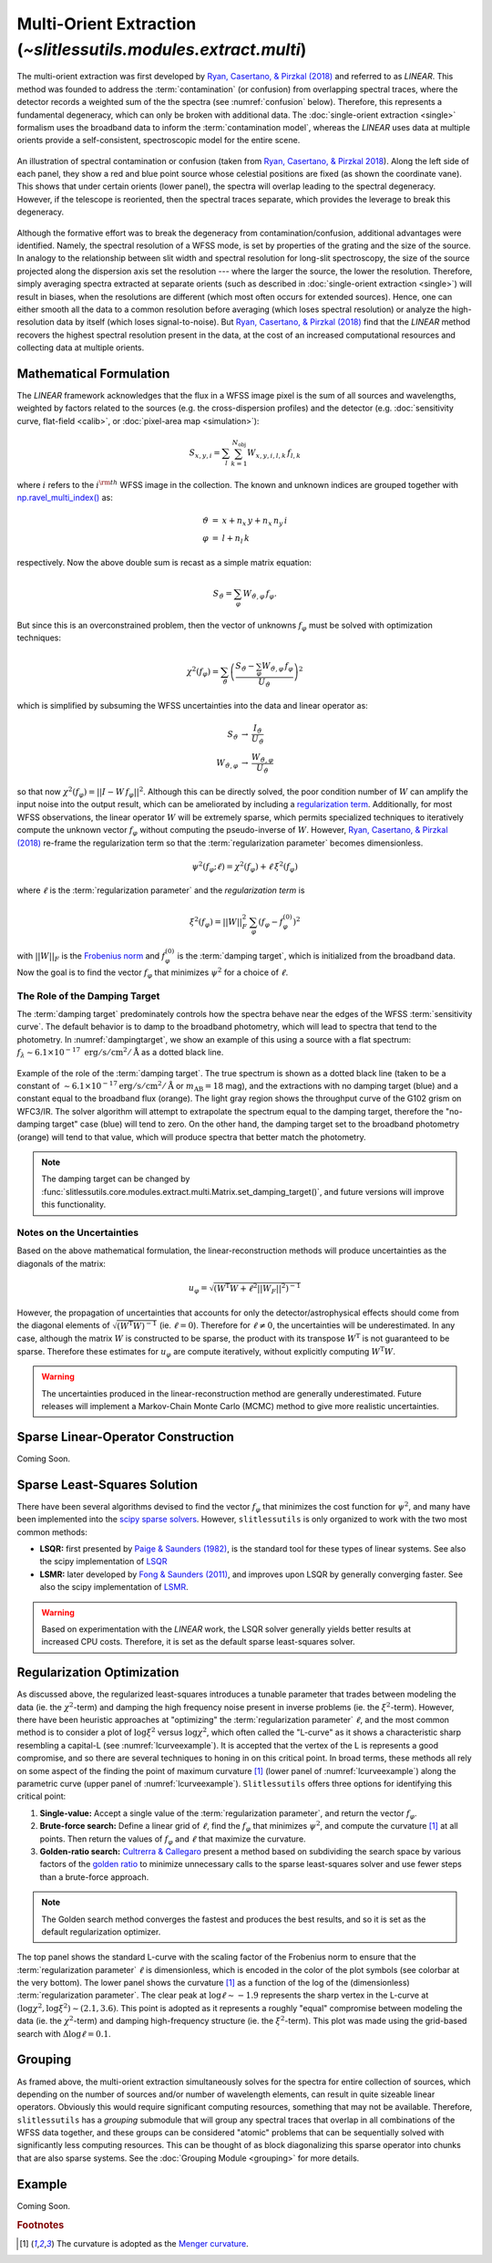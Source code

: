 .. _multi:


Multi-Orient Extraction (`~slitlessutils.modules.extract.multi`)
================================================================

The multi-orient extraction was first developed by `Ryan, Casertano, & Pirzkal (2018) <https://ui.adsabs.harvard.edu/abs/2018PASP..130c4501R/abstract>`_ and referred to as *LINEAR*.  This method was founded to address the :term:`contamination` (or confusion) from overlapping spectral traces, where the detector records a weighted sum of the the spectra (see :numref:`confusion` below).  Therefore, this represents a fundamental degeneracy, which can only be broken with additional data.  The :doc:`single-orient extraction <single>` formalism uses the broadband data to inform the :term:`contamination model`, whereas the *LINEAR* uses data at multiple orients provide a self-consistent, spectroscopic model for the entire scene.

.. _confusion:
.. figure:: images/confusion.png
   :align: center
   :alt: Illustration of confusion

   An illustration of spectral contamination or confusion (taken from `Ryan, Casertano, & Pirzkal 2018 <https://ui.adsabs.harvard.edu/abs/2018PASP..130c4501R/abstract>`_).  Along the left side of each panel, they show a red and blue point source whose celestial positions are fixed (as shown the coordinate vane).  This shows that under certain orients (lower panel), the spectra will overlap leading to the spectral degeneracy.  However, if the telescope is reoriented, then the spectral traces separate, which provides the leverage to break this degeneracy.


Although the formative effort was to break the degeneracy from contamination/confusion, additional advantages were identified. Namely, the spectral resolution of a WFSS mode, is set by properties of the grating and the size of the source.  In analogy to the relationship between slit width and spectral resolution for long-slit spectroscopy, the size of the source projected along the dispersion axis set the resolution --- where the larger the source, the lower the resolution.  Therefore, simply averaging spectra extracted at separate orients (such as described in :doc:`single-orient extraction <single>`) will result in biases, when the resolutions are different (which most often occurs for extended sources).  Hence, one can either smooth all the data to a common resolution before averaging (which loses spectral resolution) or analyze the high-resolution data by itself (which loses signal-to-noise).  But `Ryan, Casertano, & Pirzkal (2018) <https://ui.adsabs.harvard.edu/abs/2018PASP..130c4501R/abstract>`_ find that the *LINEAR* method recovers the highest spectral resolution present in the data, at the cost of an increased computational resources and collecting data at multiple orients.


Mathematical Formulation
------------------------

The *LINEAR* framework acknowledges that the flux in a WFSS image pixel is the sum of all sources and wavelengths, weighted by factors related to the sources (e.g. the cross-dispersion profiles) and the detector (e.g. :doc:`sensitivity curve, flat-field <calib>`, or :doc:`pixel-area map <simulation>`):

.. math::

   S_{x,y,i} = \sum_{l}\sum_{k=1}^{N_\mathrm{obj}} W_{x,y,i,l,k}\, f_{l,k}

where :math:`i` refers to the :math:`i^{\rm th}` WFSS image in the collection.  The known and unknown indices are grouped together with `np.ravel_multi_index() <https://numpy.org/doc/stable/reference/generated/numpy.ravel_multi_index.html>`_ as:

.. math::

   \begin{eqnarray}
      \vartheta &=& x + n_x\,y+ n_x\,n_y\,i\\
      \varphi &=& l + n_l\,k
   \end{eqnarray}

respectively.  Now the above double sum is recast as a simple matrix equation:

.. math::

   S_{\vartheta} = \sum_\varphi W_{\vartheta,\varphi}\, f_{\varphi}.

But since this is an overconstrained problem, then the vector of unknowns :math:`f_{\varphi}` must be solved with optimization techniques:

.. math::

   \chi^2\left(f_\varphi\right) = \sum_{\vartheta} \left(\frac{S_{\vartheta} - \sum_{\varphi} W_{\vartheta,\varphi}\,f_{\varphi}}{U_{\vartheta}}\right)^2

which is simplified by subsuming the WFSS uncertainties into the data and linear operator as:

.. math::

   \begin{eqnarray}
      S_{\vartheta} &\rightarrow& \frac{I_{\vartheta}}{U_{\vartheta}}\\
      W_{\vartheta,\varphi} &\rightarrow& \frac{W_{\vartheta,\varphi}}{U_{\vartheta}}
   \end{eqnarray}

so that now :math:`\chi^2(f_{\varphi}) = ||I - W\,f_{\varphi}||^2`.  Although this can be directly solved, the poor condition number of :math:`W` can amplify the input noise into the output result, which can be ameliorated by including a `regularization term <https://en.wikipedia.org/wiki/Ridge_regression>`_.  Additionally, for most WFSS observations, the linear operator :math:`W` will be extremely sparse, which permits specialized techniques to iteratively compute the unknown vector :math:`f_{\varphi}` without computing the pseudo-inverse of :math:`W`.  However, `Ryan, Casertano, & Pirzkal (2018) <https://ui.adsabs.harvard.edu/abs/2018PASP..130c4501R/abstract>`_ re-frame the regularization term so that the :term:`regularization parameter` becomes dimensionless.

.. math::

   \psi^2(f_{\varphi};\ell) = \chi^2(f_{\varphi}) + \ell\,\xi^2(f_{\varphi})
   
where :math:`\ell` is the :term:`regularization parameter` and the *regularization term* is

.. math::

   \xi^2\left(f_\varphi\right) = ||W||_F^2\,\sum_\varphi\left(f_{\varphi}-f_{\varphi}^{(0)}\right)^2

with :math:`||W||_F` is the `Frobenius norm <https://en.wikipedia.org/wiki/Matrix_norm>`_ and :math:`f_{\varphi}^{(0)}` is the :term:`damping target`, which is initialized from the broadband data.  Now the goal is to find the vector :math:`f_\varphi` that minimizes :math:`\psi^2` for a choice of :math:`\ell`.


The Role of the Damping Target
^^^^^^^^^^^^^^^^^^^^^^^^^^^^^^

The :term:`damping target` predominately controls how the spectra behave near the edges of the WFSS :term:`sensitivity curve`.  The default behavior is to damp to the broadband photometry, which will lead to spectra that tend to the photometry.  In :numref:`dampingtarget`, we show an example of this using a source with a flat spectrum: :math:`f_{\lambda}\sim6.1\times10^{-17}~\mathrm{erg}/\mathrm{s}/\mathrm{cm}^2/\mathrm{Å}` as a dotted black line.  


.. _dampingtarget:
.. figure:: images/target.png
   :align: center
   :alt: Effect of damping target.

   Example of the role of the :term:`damping target`.  The true spectrum is shown as a dotted black line (taken to be a constant of :math:`\sim6.1\times10^{-17} \mathrm{erg}/\mathrm{s}/\mathrm{cm}^2/\mathrm{Å}` or :math:`m_{\mathrm{AB}}=18` mag), and the extractions with no damping target (blue) and a constant equal to the broadband flux (orange).  The light gray region shows the throughput curve of the G102 grism on WFC3/IR.  The solver algorithm will attempt to extrapolate the spectrum equal to the damping target, therefore the "no-damping target" case (blue) will tend to zero.  On the other hand, the damping target set to the broadband photometry (orange) will tend to that value, which will produce spectra that better match the photometry.

.. note::
   The damping target can be changed by :func:`slitlessutils.core.modules.extract.multi.Matrix.set_damping_target()`, and future versions will improve this functionality.


Notes on the Uncertainties
^^^^^^^^^^^^^^^^^^^^^^^^^^

Based on the above mathematical formulation, the linear-reconstruction methods will produce uncertainties as the diagonals of the matrix: 

.. math::
   u_{\varphi} = \sqrt{\left(W^\mathrm{T}W+\ell^2||W_F||^2\right)^{-1}}

However, the propagation of uncertainties that accounts for only the detector/astrophysical effects should come from the diagonal elements of :math:`\sqrt{\left(W^\mathrm{T}W\right)^{-1}}` (ie. :math:`\ell=0`).  Therefore for :math:`\ell\neq0`, the uncertainties will be underestimated.  In any case, although the matrix :math:`W` is constructed to be sparse, the product with its transpose :math:`W^\mathrm{T}` is not guaranteed to be sparse.  Therefore these estimates for :math:`u_{\varphi}` are compute iteratively, without explicitly computing :math:`W^\mathrm{T}W`.  


.. warning::
   The uncertainties produced in the linear-reconstruction method are generally underestimated.  Future releases will implement a Markov-Chain Monte Carlo (MCMC) method to give more realistic uncertainties.


.. _matrix:

Sparse Linear-Operator Construction
-----------------------------------

Coming Soon.




.. _solutions:

Sparse Least-Squares Solution
-----------------------------

There have been several algorithms devised to find the vector :math:`f_{\varphi}` that minimizes the cost function for :math:`\psi^2`, and many have been implemented into the `scipy sparse solvers <https://docs.scipy.org/doc/scipy/reference/sparse.linalg.html#module-scipy.sparse.linalg>`_.  However, ``slitlessutils`` is only organized to work with the two most common methods:

* **LSQR:** first presented by `Paige & Saunders (1982) <https://dl.acm.org/doi/10.1145/355984.355989>`_, is the standard tool for these types of linear systems.  See also the scipy implementation of `LSQR <https://docs.scipy.org/doc/scipy/reference/generated/scipy.sparse.linalg.lsqr.html>`_
* **LSMR:** later developed by `Fong & Saunders (2011) <https://arxiv.org/abs/1006.0758>`_, and improves upon LSQR by generally converging faster.  See also the scipy implementation of `LSMR <https://docs.scipy.org/doc/scipy/reference/generated/scipy.sparse.linalg.lsmr.html>`_.


.. warning::
   Based on experimentation with the *LINEAR* work, the LSQR solver generally yields better results at increased CPU costs.  Therefore, it is set as the default sparse least-squares solver.


.. _regularization:

Regularization Optimization
---------------------------

As discussed above, the regularized least-squares introduces a tunable parameter that trades between modeling the data (ie. the :math:`\chi^2`-term) and damping the high frequency noise present in inverse problems (ie. the :math:`\xi^2`-term).  However, there have been heuristic approaches at "optimizing" the :term:`regularization parameter` :math:`\ell`, and the most common method is to consider a plot of :math:`\log\xi^2` versus :math:`\log\chi^2`, which often called the "L-curve" as it shows a characteristic sharp resembling a capital-L (see :numref:`lcurveexample`).  It is accepted that the vertex of the L is represents a good compromise, and so there are several techniques to honing in on this critical point. In broad terms, these methods all rely on some aspect of the finding the point of maximum curvature [#curvefoot]_ (lower panel of :numref:`lcurveexample`) along the parametric curve (upper panel of :numref:`lcurveexample`).  ``Slitlessutils`` offers three options for identifying this critical point:

#. **Single-value:** Accept a single value of the :term:`regularization parameter`, and return the vector :math:`f_{\varphi}`.
#. **Brute-force search:** Define a linear grid of :math:`\ell`, find the :math:`f_{\varphi}` that minimizes :math:`\psi^2`, and compute the curvature [#curvefoot]_ at all points.  Then return the values of :math:`f_{\varphi}` and :math:`\ell` that maximize the curvature.
#. **Golden-ratio search:** `Cultrerra & Callegaro <https://ui.adsabs.harvard.edu/abs/2020IOPSN...1b5004C/abstract>`_ present a method based on subdividing the search space by various factors of the `golden ratio <https://en.wikipedia.org/wiki/Golden_ratio>`_ to minimize unnecessary calls to the sparse least-squares solver and use fewer steps than a brute-force approach.

.. note::
   The Golden search method converges the fastest and produces the best results, and so it is set as the default regularization optimizer.


.. _lcurveexample:
.. figure:: images/starfield_multi_lcv.png
   :align: center
   :alt: Example regularization plot.

   The top panel shows the standard L-curve with the scaling factor of the Frobenius norm to ensure that the :term:`regularization parameter` :math:`\ell` is dimensionless, which is encoded in the color of the plot symbols (see colorbar at the very bottom).  The lower panel shows the curvature [#curvefoot]_ as a function of the log of the (dimensionless) :term:`regularization parameter`.  The clear peak at :math:`\log\ell\sim-1.9` represents the sharp vertex in the L-curve at :math:`(\log\chi^2,\log\xi^2)\sim(2.1,3.6)`.  This point is adopted as it represents a roughly "equal" compromise between modeling the data (ie. the :math:`\chi^2`-term) and damping high-frequency structure (ie. the :math:`\xi^2`-term).  This plot was made using the grid-based search with :math:`\Delta\log\ell=0.1`.




Grouping
--------

As framed above, the multi-orient extraction simultaneously solves for the spectra for entire collection of sources, which depending on the number of sources and/or number of wavelength elements, can result in quite sizeable linear operators.  Obviously this would require significant computing resources, something that may not be available.  Therefore, ``slitlessutils`` has a *grouping* submodule that will group any spectral traces that overlap in all combinations of the WFSS data together, and these groups can be considered "atomic" problems that can be sequentially solved with significantly less computing resources.  This can be thought of as block diagonalizing this sparse operator into chunks that are also sparse systems.  See the :doc:`Grouping Module <grouping>` for more details.


Example
-------

Coming Soon.



.. rubric:: Footnotes
.. [#curvefoot] The curvature is adopted as the `Menger curvature <https://en.wikipedia.org/wiki/Menger_curvature>`_.

